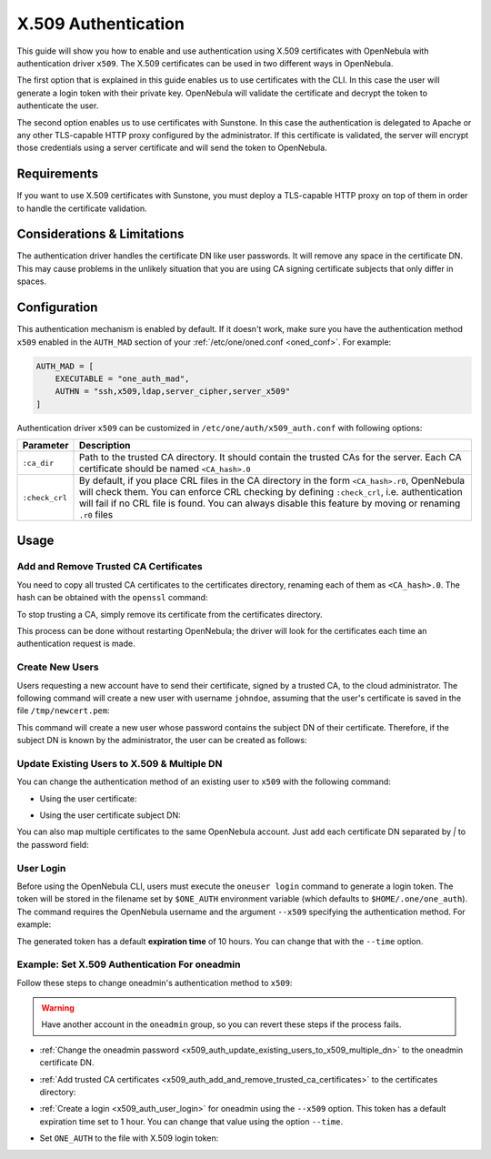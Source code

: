 .. _x509_auth:

====================
X.509 Authentication
====================

This guide will show you how to enable and use authentication using X.509 certificates with OpenNebula with authentication driver ``x509``. The X.509 certificates can be used in two different ways in OpenNebula.

The first option that is explained in this guide enables us to use certificates with the CLI. In this case the user will generate a login token with their private key. OpenNebula will validate the certificate and decrypt the token to authenticate the user.

The second option enables us to use certificates with Sunstone. In this case the authentication is delegated to Apache or any other TLS-capable HTTP proxy configured by the administrator. If this certificate is validated, the server will encrypt those credentials using a server certificate and will send the token to OpenNebula.

Requirements
============

If you want to use X.509 certificates with Sunstone, you must deploy a TLS-capable HTTP proxy on top of them in order to handle the certificate validation.

Considerations & Limitations
============================

The authentication driver handles the certificate DN like user passwords. It will remove any space in the certificate DN. This may cause problems in the unlikely situation that you are using CA signing certificate subjects that only differ in spaces.

Configuration
=============

This authentication mechanism is enabled by default. If it doesn't work, make sure you have the authentication method ``x509`` enabled in the ``AUTH_MAD`` section of your :ref:`/etc/one/oned.conf <oned_conf>`. For example:

.. code-block:: bash

    AUTH_MAD = [
        EXECUTABLE = "one_auth_mad",
        AUTHN = "ssh,x509,ldap,server_cipher,server_x509"
    ]

Authentication driver ``x509`` can be customized in ``/etc/one/auth/x509_auth.conf`` with following options:

+-----------------+----------------------------------------------------------+
|     Parameter   |                      Description                         |
+=================+==========================================================+
| ``:ca_dir``     | Path to the trusted CA directory. It should contain the  |
|                 | trusted CAs for the server. Each CA certificate should   |
|                 | be named ``<CA_hash>.0``                                 |
+-----------------+----------------------------------------------------------+
| ``:check_crl``  | By default, if you place CRL files in the CA directory   |
|                 | in the form ``<CA_hash>.r0``, OpenNebula will check them.|
|                 | You can enforce CRL checking by defining ``:check_crl``, |
|                 | i.e. authentication will fail if no CRL file is found.   |
|                 | You can always disable this feature by moving or         |
|                 | renaming ``.r0`` files                                   |
+-----------------+----------------------------------------------------------+

Usage
=====

.. _x509_auth_add_and_remove_trusted_ca_certificates:

Add and Remove Trusted CA Certificates
--------------------------------------

You need to copy all trusted CA certificates to the certificates directory, renaming each of them as ``<CA_hash>.0``. The hash can be obtained with the ``openssl`` command:

.. prompt:: bash $ auto

    $ openssl x509 -noout -hash -in cacert.pem
    78d0bbd8

    $ sudo cp cacert.pem /etc/one/auth/certificates/78d0bbd8.0

To stop trusting a CA, simply remove its certificate from the certificates directory.

This process can be done without restarting OpenNebula; the driver will look for the certificates each time an authentication request is made.

Create New Users
----------------

Users requesting a new account have to send their certificate, signed by a trusted CA, to the cloud administrator. The following command will create a new user with username ``johndoe``, assuming that the user's certificate is saved in the file ``/tmp/newcert.pem``:

.. prompt:: bash $ auto

    $ oneuser create johndoe --x509 --cert /tmp/newcert.pem

This command will create a new user whose password contains the subject DN of their certificate. Therefore, if the subject DN is known by the administrator, the user can be created as follows:

.. prompt:: bash $ auto

    $ oneuser create johndoe --x509 "user_subject_DN"

.. _x509_auth_update_existing_users_to_x509_multiple_dn:

Update Existing Users to X.509 & Multiple DN
--------------------------------------------

You can change the authentication method of an existing user to ``x509`` with the following command:

-  Using the user certificate:

.. prompt:: bash $ auto

    $ oneuser chauth <id|name> x509 --x509 --cert /tmp/newcert.pem

-  Using the user certificate subject DN:

.. prompt:: bash $ auto

    $ oneuser chauth <id|name> x509 --x509 "user_subject_DN"

You can also map multiple certificates to the same OpenNebula account. Just add each certificate DN separated by `|` to the password field:

.. prompt:: bash $ auto

    $ oneuser passwd <id|name> --x509 "/DC=es/O=one/CN=user|/DC=us/O=two/CN=user"

.. _x509_auth_user_login:

User Login
----------

Before using the OpenNebula CLI, users must execute the ``oneuser login`` command to generate a login token. The token will be stored in the filename set by ``$ONE_AUTH`` environment variable (which defaults to ``$HOME/.one/one_auth``). The command requires the OpenNebula username and the argument ``--x509`` specifying the authentication method. For example:

.. prompt:: bash $ auto

    $ oneuser login johndoe --x509 --cert newcert.pem --key newkey.pem
    Enter PEM pass phrase:

The generated token has a default **expiration time** of 10 hours. You can change that with the ``--time`` option.

Example: Set X.509 Authentication For oneadmin
----------------------------------------------

Follow these steps to change oneadmin's authentication method to ``x509``:

.. warning:: Have another account in the ``oneadmin`` group, so you can revert these steps if the process fails.

-  :ref:`Change the oneadmin password <x509_auth_update_existing_users_to_x509_multiple_dn>` to the oneadmin certificate DN.

.. prompt:: bash $ auto

    $ oneuser chauth 0 x509 --x509 --cert /tmp/newcert.pem

-  :ref:`Add trusted CA certificates <x509_auth_add_and_remove_trusted_ca_certificates>` to the certificates directory:

.. prompt:: bash $ auto

    $ openssl x509 -noout -hash -in cacert.pem
    78d0bbd8

    $ sudo cp cacert.pem /etc/one/auth/certificates/78d0bbd8.0

-  :ref:`Create a login <x509_auth_user_login>` for oneadmin using the ``--x509`` option. This token has a default expiration time set to 1 hour. You can change that value using the option ``--time``.

.. prompt:: bash $ auto

    $ oneuser login oneadmin --x509 --cert newcert.pem --key newkey.pem
    Enter PEM pass phrase:
    export ONE_AUTH=/home/oneadmin/.one/one_x509

-  Set ``ONE_AUTH`` to the file with X.509 login token:

.. prompt:: bash $ auto

    $ export ONE_AUTH=/home/oneadmin/.one/one_x509
